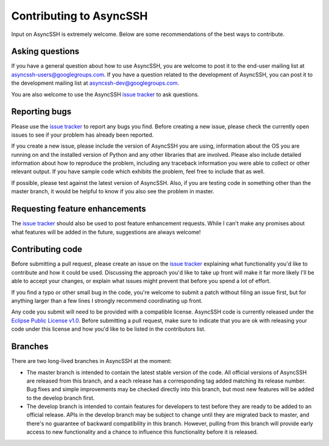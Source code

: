 Contributing to AsyncSSH
========================

Input on AsyncSSH is extremely welcome. Below are some recommendations of
the best ways to contribute.

Asking questions
----------------

If you have a general question about how to use AsyncSSH, you are welcome
to post it to the end-user mailing list at `asyncssh-users@googlegroups.com
<http://groups.google.com/d/forum/asyncssh-users>`_. If you have a question
related to the development of AsyncSSH, you can post it to the development
mailing list at `asyncssh-dev@googlegroups.com
<http://groups.google.com/d/forum/asyncssh-dev>`_.

You are also welcome to use the AsyncSSH `issue tracker
<https://github.com/ronf/asyncssh/issues>`_ to ask questions.

Reporting bugs
--------------

Please use the `issue tracker <https://github.com/ronf/asyncssh/issues>`_
to report any bugs you find. Before creating a new issue, please check the
currently open issues to see if your problem has already been reported.

If you create a new issue, please include the version of AsyncSSH you are
using, information about the OS you are running on and the installed
version of Python and any other libraries that are involved. Please also
include detailed information about how to reproduce the problem, including
any traceback information you were able to collect or other relevant output.
If you have sample code which exhibits the problem, feel free to include
that as well.

If possible, please test against the latest version of AsyncSSH. Also, if
you are testing code in something other than the master branch, it would
be helpful to know if you also see the problem in master.

Requesting feature enhancements
-------------------------------

The `issue tracker <https://github.com/ronf/asyncssh/issues>`_
should also be used to post feature enhancement requests. While I can't
make any promises about what features will be added in the future,
suggestions are always welcome!

Contributing code
-----------------

Before submitting a pull request, please create an issue on the `issue
tracker <https://github.com/ronf/asyncssh/issues>`_ explaining what
functionality you'd like to contribute and how it could be used.
Discussing the approach you'd like to take up front will make it far
more likely I'll be able to accept your changes, or explain what issues
might prevent that before you spend a lot of effort.

If you find a typo or other small bug in the code, you're welcome to
submit a patch without filing an issue first, but for anything larger than
a few lines I strongly recommend coordinating up front.

Any code you submit will need to be provided with a compatible license.
AsyncSSH code is currently released under the `Eclipse Public License
v1.0 <http://www.eclipse.org/legal/epl-v10.html>`_. Before submitting
a pull request, make sure to indicate that you are ok with releasing
your code under this license and how you'd like to be listed in the
contributors list.

Branches
--------

There are two long-lived branches in AsyncSSH at the moment:

* The master branch is intended to contain the latest stable version
  of the code. All official versions of AsyncSSH are released from
  this branch, and a each release has a corresponding tag added
  matching its release number. Bug fixes and simple improvements
  may be checked directly into this branch, but most new features
  will be added to the develop branch first.

* The develop branch is intended to contain features for developers
  to test before they are ready to be added to an official release.
  APIs in the develop branch may be subject to change until they
  are migrated back to master, and there's no guarantee of backward
  compatibility in this branch. However, pulling from this branch
  will provide early access to new functionality and a chance to
  influence this functionality before it is released.

